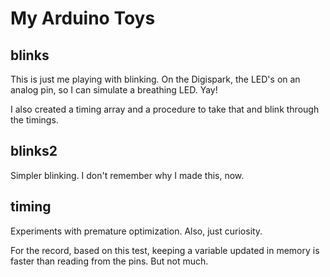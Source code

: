 * My Arduino Toys

** blinks
This is just me playing with blinking. On the Digispark, the LED's on an analog pin, so I can simulate a breathing LED. Yay!

I also created a timing array and a procedure to take that and blink through the timings.

** blinks2
Simpler blinking. I don't remember why I made this, now.

** timing
Experiments with premature optimization. Also, just curiosity.

For the record, based on this test, keeping a variable updated in memory is faster than reading from the pins. But not much.
